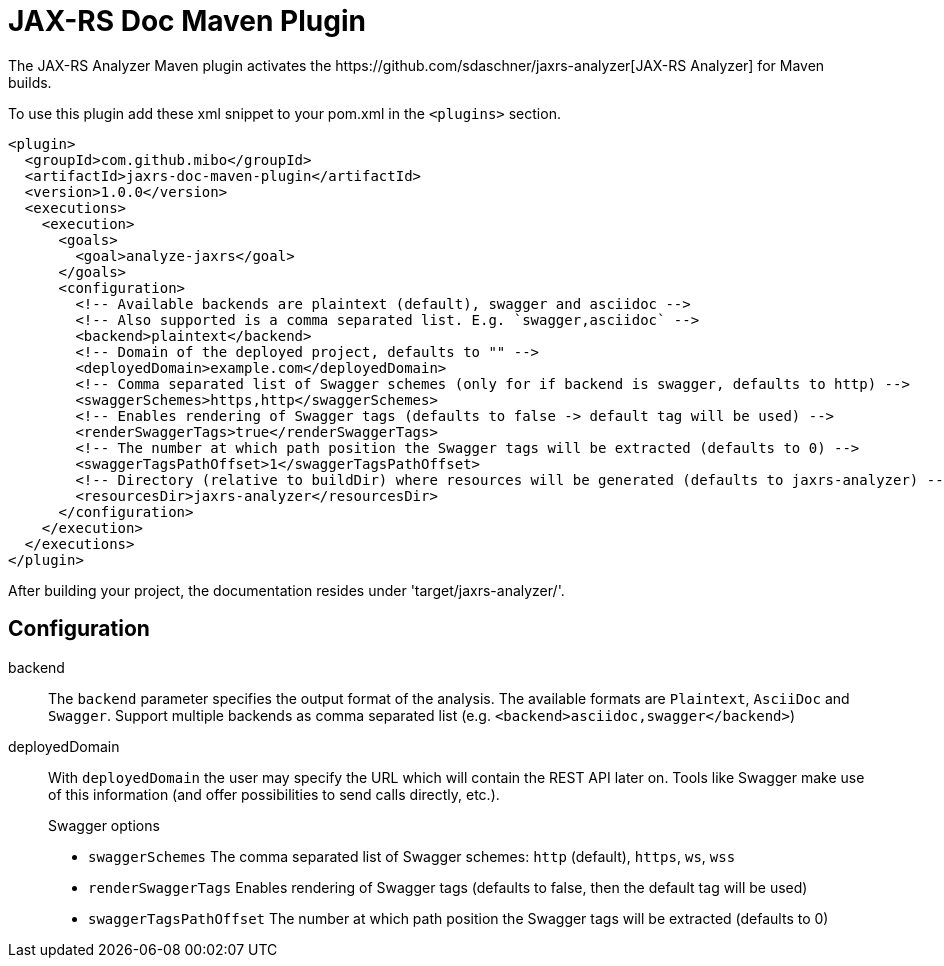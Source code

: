 = JAX-RS Doc Maven Plugin
The JAX-RS Analyzer Maven plugin activates the https://github.com/sdaschner/jaxrs-analyzer[JAX-RS Analyzer] for Maven builds.

To use this plugin add these xml snippet to your pom.xml in the `<plugins>` section.

```
<plugin>
  <groupId>com.github.mibo</groupId>
  <artifactId>jaxrs-doc-maven-plugin</artifactId>
  <version>1.0.0</version>
  <executions>
    <execution>
      <goals>
        <goal>analyze-jaxrs</goal>
      </goals>
      <configuration>
        <!-- Available backends are plaintext (default), swagger and asciidoc -->
        <!-- Also supported is a comma separated list. E.g. `swagger,asciidoc` -->
        <backend>plaintext</backend>
        <!-- Domain of the deployed project, defaults to "" -->
        <deployedDomain>example.com</deployedDomain>
        <!-- Comma separated list of Swagger schemes (only for if backend is swagger, defaults to http) -->
        <swaggerSchemes>https,http</swaggerSchemes>
        <!-- Enables rendering of Swagger tags (defaults to false -> default tag will be used) -->
        <renderSwaggerTags>true</renderSwaggerTags>
        <!-- The number at which path position the Swagger tags will be extracted (defaults to 0) -->
        <swaggerTagsPathOffset>1</swaggerTagsPathOffset>
        <!-- Directory (relative to buildDir) where resources will be generated (defaults to jaxrs-analyzer) -->
        <resourcesDir>jaxrs-analyzer</resourcesDir>
      </configuration>
    </execution>
  </executions>
</plugin>
```

After building your project, the documentation resides under 'target/jaxrs-analyzer/'.

== Configuration

backend::
The `backend` parameter specifies the output format of the analysis.
The available formats are `Plaintext`, `AsciiDoc` and `Swagger`.
Support multiple backends as comma separated list (e.g. `<backend>asciidoc,swagger</backend>`)

deployedDomain::
With `deployedDomain` the user may specify the URL which will contain the REST API later on.
Tools like Swagger make use of this information (and offer possibilities to send calls directly, etc.).
+
.Swagger options
  * `swaggerSchemes` The comma separated list of Swagger schemes: `http` (default), `https`, `ws`, `wss`
  * `renderSwaggerTags` Enables rendering of Swagger tags (defaults to false, then the default tag will be used)
  * `swaggerTagsPathOffset` The number at which path position the Swagger tags will be extracted (defaults to 0)

